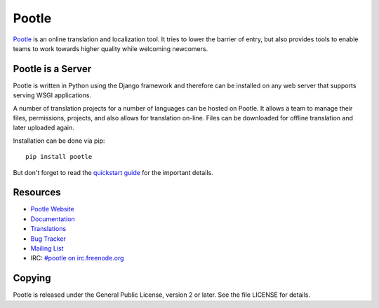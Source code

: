 Pootle
======

`Pootle <http://pootle.translatehouse.org/>`_ is an online translation and
localization tool.  It tries to lower the barrier of entry,  but also provides
tools to enable teams to work towards higher quality while welcoming newcomers.


Pootle is a Server
------------------

Pootle is written in Python using the Django framework and therefore can be
installed on any web server that supports serving WSGI applications.

A number of translation projects for a number of languages can be hosted on
Pootle.  It allows a team to manage their files, permissions, projects, and
also allows for translation on-line.  Files can be downloaded for offline
translation and later uploaded again.

Installation can be done via pip::

  pip install pootle

But don't forget to read the `quickstart guide
<http://docs.translatehouse.org/projects/pootle/en/latest/server/installation.html>`_
for the important details.


Resources
---------

- `Pootle Website <http://pootle.translatehouse.org/>`_
- `Documentation <http://docs.translatehouse.org/projects/pootle/>`_
- `Translations <http://pootle.locamotion.org/projects/pootle/>`_
- `Bug Tracker <http://bugs.locamotion.org/>`_
- `Mailing List
  <https://lists.sourceforge.net/lists/listinfo/translate-pootle>`_
- IRC: `#pootle on irc.freenode.org <irc://irc.freenode.net/#pootle>`_

Copying
-------

Pootle is released under the General Public License, version 2 or later. See
the file LICENSE for details.
